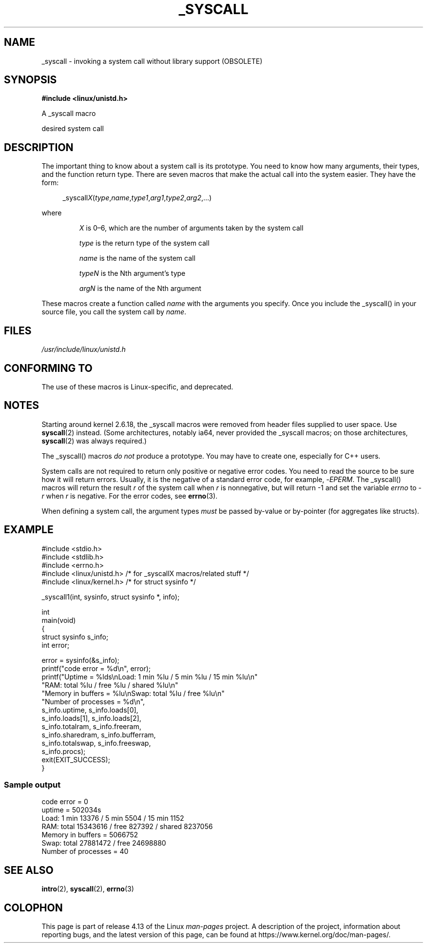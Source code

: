 .\" Copyright (c) 1993 Michael Haardt (michael@moria.de),
.\"   Fri Apr  2 11:32:09 MET DST 1993
.\"
.\" %%%LICENSE_START(GPLv2+_DOC_FULL)
.\" This is free documentation; you can redistribute it and/or
.\" modify it under the terms of the GNU General Public License as
.\" published by the Free Software Foundation; either version 2 of
.\" the License, or (at your option) any later version.
.\"
.\" The GNU General Public License's references to "object code"
.\" and "executables" are to be interpreted as the output of any
.\" document formatting or typesetting system, including
.\" intermediate and printed output.
.\"
.\" This manual is distributed in the hope that it will be useful,
.\" but WITHOUT ANY WARRANTY; without even the implied warranty of
.\" MERCHANTABILITY or FITNESS FOR A PARTICULAR PURPOSE.  See the
.\" GNU General Public License for more details.
.\"
.\" You should have received a copy of the GNU General Public
.\" License along with this manual; if not, see
.\" <http://www.gnu.org/licenses/>.
.\" %%%LICENSE_END
.\"
.\" Tue Jul  6 12:42:46 MDT 1993 <dminer@nyx.cs.du.edu>
.\" Added "Calling Directly" and supporting paragraphs
.\"
.\" Modified Sat Jul 24 15:19:12 1993 by Rik Faith <faith@cs.unc.edu>
.\"
.\" Modified 21 Aug 1994 by Michael Chastain <mec@shell.portal.com>:
.\"   Added explanation of arg stacking when 6 or more args.
.\"
.\" Modified 10 June 1995 by Andries Brouwer <aeb@cwi.nl>
.\"
.\" 2007-10-23 mtk: created as a new page, by taking the content
.\" specific to the _syscall() macros from intro(2).
.\"
.TH _SYSCALL 2 2017-09-15 "Linux" "Linux Programmer's Manual"
.SH NAME
_syscall \- invoking a system call without library support (OBSOLETE)
.SH SYNOPSIS
.B #include <linux/unistd.h>
.PP
A _syscall macro
.PP
desired system call
.SH DESCRIPTION
The important thing to know about a system call is its prototype.
You need to know how many arguments, their types,
and the function return type.
There are seven macros that make the actual call into the system easier.
They have the form:
.PP
.in +4n
.EX
.RI _syscall X ( type , name , type1 , arg1 , type2 , arg2 ,...)
.EE
.in
.PP
where
.IP
.I X
is 0\(en6, which are the number of arguments taken by the
system call
.IP
.I type
is the return type of the system call
.IP
.I name
is the name of the system call
.IP
.I typeN
is the Nth argument's type
.IP
.I argN
is the name of the Nth argument
.PP
These macros create a function called
.I name
with the arguments you
specify.
Once you include the _syscall() in your source file,
you call the system call by
.IR name .
.SH FILES
.I /usr/include/linux/unistd.h
.SH CONFORMING TO
The use of these macros is Linux-specific, and deprecated.
.SH NOTES
Starting around kernel 2.6.18, the _syscall macros were removed
from header files supplied to user space.
Use
.BR syscall (2)
instead.
(Some architectures, notably ia64, never provided the _syscall macros;
on those architectures,
.BR syscall (2)
was always required.)
.PP
The _syscall() macros
.I "do not"
produce a prototype.
You may have to
create one, especially for C++ users.
.PP
System calls are not required to return only positive or negative error
codes.
You need to read the source to be sure how it will return errors.
Usually, it is the negative of a standard error code,
for example,
.RI \- EPERM .
The _syscall() macros will return the result
.I r
of the system call
when
.I r
is nonnegative, but will return \-1 and set the variable
.I errno
to
.RI \- r
when
.I r
is negative.
For the error codes, see
.BR errno (3).
.PP
When defining a system call, the argument types
.I must
be
passed by-value or by-pointer (for aggregates like structs).
.\" The preferred way to invoke system calls that glibc does not know
.\" about yet is via
.\" .BR syscall (2).
.\" However, this mechanism can be used only if using a libc
.\" (such as glibc) that supports
.\" .BR syscall (2),
.\" and if the
.\" .I <sys/syscall.h>
.\" header file contains the required SYS_foo definition.
.\" Otherwise, the use of a _syscall macro is required.
.\"
.SH EXAMPLE
.EX
#include <stdio.h>
#include <stdlib.h>
#include <errno.h>
#include <linux/unistd.h>       /* for _syscallX macros/related stuff */
#include <linux/kernel.h>       /* for struct sysinfo */

_syscall1(int, sysinfo, struct sysinfo *, info);

int
main(void)
{
    struct sysinfo s_info;
    int error;

    error = sysinfo(&s_info);
    printf("code error = %d\\n", error);
    printf("Uptime = %lds\\nLoad: 1 min %lu / 5 min %lu / 15 min %lu\\n"
           "RAM: total %lu / free %lu / shared %lu\\n"
           "Memory in buffers = %lu\\nSwap: total %lu / free %lu\\n"
           "Number of processes = %d\\n",
           s_info.uptime, s_info.loads[0],
           s_info.loads[1], s_info.loads[2],
           s_info.totalram, s_info.freeram,
           s_info.sharedram, s_info.bufferram,
           s_info.totalswap, s_info.freeswap,
           s_info.procs);
    exit(EXIT_SUCCESS);
}
.EE
.SS Sample output
.EX
code error = 0
uptime = 502034s
Load: 1 min 13376 / 5 min 5504 / 15 min 1152
RAM: total 15343616 / free 827392 / shared 8237056
Memory in buffers = 5066752
Swap: total 27881472 / free 24698880
Number of processes = 40
.EE
.SH SEE ALSO
.BR intro (2),
.BR syscall (2),
.BR errno (3)
.SH COLOPHON
This page is part of release 4.13 of the Linux
.I man-pages
project.
A description of the project,
information about reporting bugs,
and the latest version of this page,
can be found at
\%https://www.kernel.org/doc/man\-pages/.
